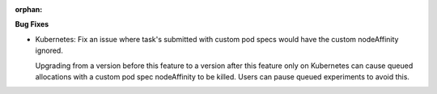 :orphan:

**Bug Fixes**

-  Kubernetes: Fix an issue where task's submitted with custom pod specs would have the custom
   nodeAffinity ignored.

   Upgrading from a version before this feature to a version after this feature only on Kubernetes
   can cause queued allocations with a custom pod spec nodeAffinity to be killed. Users can pause
   queued experiments to avoid this.
